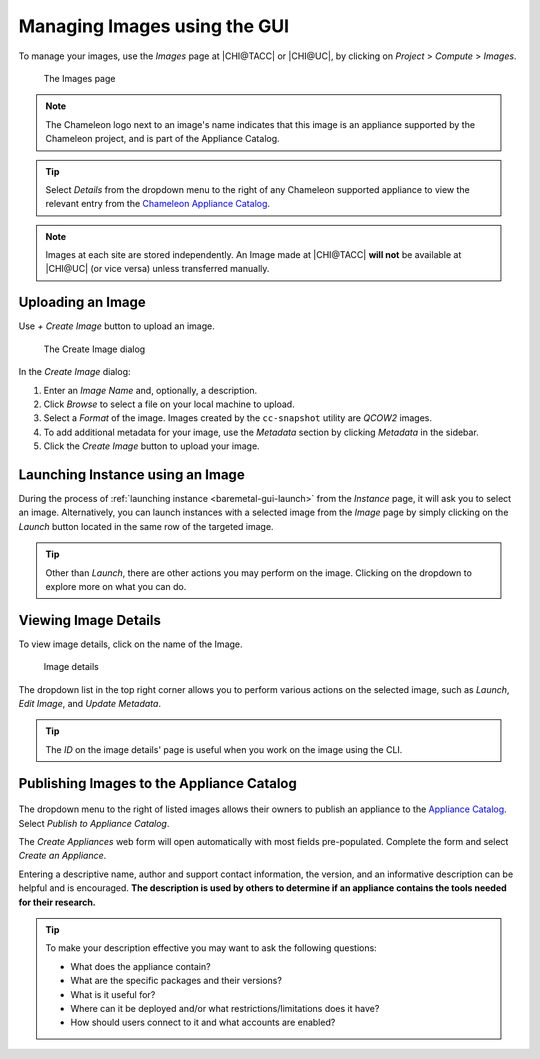 .. _images-gui-management:

=============================
Managing Images using the GUI
=============================

To manage your images, use the *Images* page at |CHI@TACC| or |CHI@UC|, by clicking on *Project* > *Compute* > *Images*.

.. figure:: imagespagev3.png
   :alt: The Images page

   The Images page

.. note:: The Chameleon logo next to an image's name indicates that this image is an appliance supported by the Chameleon project, and is part of the Appliance Catalog.

.. tip:: Select *Details* from the dropdown menu to the right of any Chameleon supported appliance to view the relevant entry from the `Chameleon Appliance Catalog <https://www.chameleoncloud.org/appliances/>`_.

.. note:: Images at each site are stored independently. An Image made at |CHI@TACC| **will not** be available at |CHI@UC| (or vice versa) unless transferred manually.

Uploading an Image
==================

Use *+ Create Image* button to upload an image.

.. figure:: createimage.png
   :alt: The Create Image dialog

   The Create Image dialog

In the *Create Image* dialog:

#. Enter an *Image Name* and, optionally, a description.
#. Click *Browse* to select a file on your local machine to upload.
#. Select a *Format* of the image. Images created by the ``cc-snapshot`` utility are *QCOW2* images.
#. To add additional metadata for your image, use the *Metadata* section by clicking *Metadata* in the sidebar.
#. Click the *Create Image* button to upload your image.

Launching Instance using an Image
=================================

During the process of :ref:`launching instance <baremetal-gui-launch>` from the *Instance* page, it will ask you to select an image. Alternatively, you can launch instances with a selected image from the *Image* page by simply clicking on the *Launch* button located in the same row of the targeted image.

.. tip:: Other than *Launch*, there are other actions you may perform on the image. Clicking on the dropdown to explore more on what you can do.

Viewing Image Details
=====================

To view image details, click on the name of the Image.

.. figure:: imagedetails.png
   :alt: Image details

   Image details

The dropdown list in the top right corner allows you to perform various actions on the selected image, such as *Launch*, *Edit Image*, and *Update Metadata*.

.. tip:: The *ID* on the image details' page is useful when you work on the image using the CLI.

.. _simple-publish:

Publishing Images to the Appliance Catalog
==========================================

.. figure:: publishappliance.png
   :alt: Publish to Appliance Catalog

The dropdown menu to the right of listed images allows their owners to publish an appliance to the `Appliance Catalog <https://www.chameleoncloud.org/appliances/>`_. Select *Publish to Appliance Catalog*.

The *Create Appliances* web form will open automatically with most fields pre-populated. Complete the form and select *Create an Appliance*.

Entering a descriptive name, author and support contact information, the version, and an informative description can be helpful and is encouraged. **The description is used by others to determine if an appliance contains the tools needed for their research.**

.. tip:: To make your description effective you may want to ask the following questions:

   - What does the appliance contain?

   - What are the specific packages and their versions?

   - What is it useful for?

   - Where can it be deployed and/or what restrictions/limitations does it have?

   - How should users connect to it and what accounts are enabled?